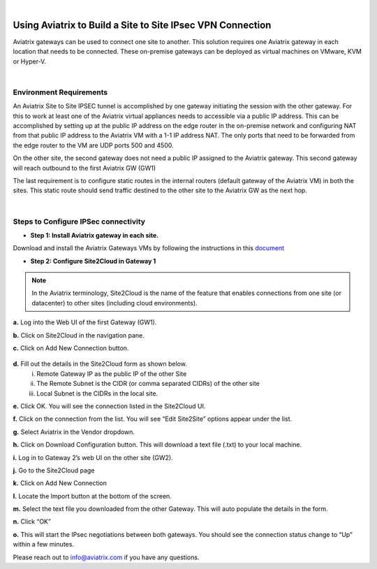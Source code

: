 .. raw:: html

    <meta name="robots" content="noindex, nofollow, noarchive, nosnippet, notranslate, noimageindex">
﻿



======================================================================================
Using Aviatrix to Build a Site to Site IPsec VPN Connection
======================================================================================

Aviatrix gateways can be used to connect one site to another. This solution requires one Aviatrix gateway in each location that needs to be connected. These on-premise gateways can be deployed as virtual machines on VMware, KVM or Hyper-V.


|


Environment Requirements
---------------------------------------------------------

An Aviatrix Site to Site IPSEC tunnel is accomplished by one gateway initiating the session with the other gateway. For this to work at least one of the Aviatrix virtual appliances needs to accessible via a public IP address. This can be accomplished by setting up at the public IP address on the edge router in the on-premise network and configuring NAT from that public IP address to the Aviatrix VM with a 1-1 IP address NAT. The only ports that need to be forwarded from the edge router to the VM are UDP ports 500 and 4500.


|image1|


On the other site, the second gateway does not need a public IP assigned to the Aviatrix gateway. This second gateway will reach outbound to the first Aviatrix GW (GW1)

The last requirement is to configure static routes in the internal routers (default gateway of the Aviatrix VM) in both the sites. This static route should send traffic destined to the other site to the Aviatrix GW as the next hop.


|image2|

|image3|


|


Steps to Configure IPSec connectivity
---------------------------------------------------------

+ **Step 1: Install Aviatrix gateway in each site.**

Download and install the Aviatrix Gateways VMs by following the instructions in this `document <http://docs.aviatrix.com/StartUpGuides/CloudN-Startup-Guide.html>`__



+ **Step 2: Configure Site2Cloud in Gateway 1**


.. Note:: In the Aviatrix terminology, Site2Cloud is the name of the feature that enables connections from one site (or datacenter) to other sites (including cloud environments).

..

**a.** Log into the Web UI of the first Gateway (GW1).

**b.** Click on Site2Cloud in the navigation pane.

**c.** Click on Add New Connection button.

    |image4|

**d.** Fill out the details in the Site2Cloud form as shown below.
    i. Remote Gateway IP as the public IP of the other Site
    ii. The Remote Subnet is the CIDR (or comma separated CIDRs) of the other site
    iii. Local Subnet is the CIDRs in the local site.

|image5|

**e.** Click OK. You will see the connection listed in the Site2Cloud UI.

**f.** Click on the connection from the list. You will see “Edit Site2Site” options appear under the list.

|image6|

**g.** Select Aviatrix in the Vendor dropdown.

**h.** Click on Download Configuration button. This will download a text file (.txt) to your local machine.

**i.** Log in to Gateway 2’s web UI on the other site (GW2).

**j.** Go to the Site2Cloud page

**k.** Click on Add New Connection

**l.** Locate the Import button at the bottom of the screen.

**m.** Select the text file you downloaded from the other Gateway. This will auto populate the details in the form.

**n.** Click “OK”

**o.** This will start the IPsec negotiations between both gateways. You should see the connection status change to “Up” within a few minutes.

|image7|

Please reach out to info@aviatrix.com if you have any questions.





.. |image1| image:: site_to_site_vpn_media/img_01.png
    :scale: 30%
.. |image2| image:: site_to_site_vpn_media/img_02.png
    :scale: 30%
.. |image3| image:: site_to_site_vpn_media/img_03.png
    :scale: 30%
.. |image4| image:: site_to_site_vpn_media/img_04.png
    :scale: 30%
.. |image5| image:: site_to_site_vpn_media/img_05.png
    :scale: 30%
.. |image6| image:: site_to_site_vpn_media/img_06.png
    :scale: 30%
.. |image7| image:: site_to_site_vpn_media/img_07.png
    :scale: 30%


.. disqus::    
